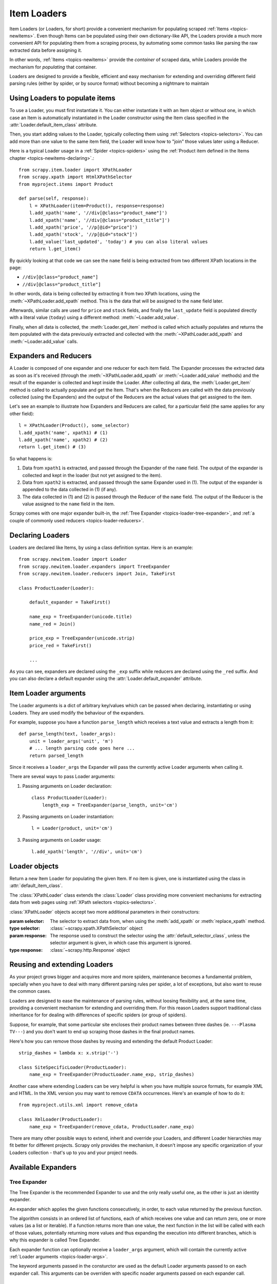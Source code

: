 .. _topics-loader:

============
Item Loaders
============

.. module:: scrapy.newitem.loader
   :synopsis: Item Loader class

Item Loaders (or Loaders, for short) provide a convenient mechanism for
populating scraped :ref:`Items <topics-newitems>`. Even though Items can be
populated using their own dictionary-like API, the Loaders provide a much more
convenient API for populating them from a scraping process, by automating some
common tasks like parsing the raw extracted data before assigning it.

In other words, :ref:`Items <topics-newitems>` provide the *container* of
scraped data, while Loaders provide the mechanism for *populating* that
container.

Loaders are designed to provide a flexible, efficient and easy mechanism for
extending and overriding different field parsing rules (either by spider, or by
source format) without becoming a nightmare to maintain

Using Loaders to populate items
===============================

To use a Loader, you must first instantiate it. You can either instantiate it
with an Item object or without one, in which case an Item is automatically
instantiated in the Loader constructor using the Item class specified in the
:attr:`Loader.default_item_class` attribute.

Then, you start adding values to the Loader, typically collecting them using
:ref:`Selectors <topics-selectors>`. You can add more than one value to the
same item field, the Loader will know how to "join" those values later using a
Reducer.

Here is a typical Loader usage in a :ref:`Spider <topics-spiders>` using the
:ref:`Product item defined in the Items chapter <topics-newitems-declaring>`.::

    from scrapy.item.loader import XPathLoader
    from scrapy.xpath import HtmlXPathSelector
    from myproject.items import Product

    def parse(self, response):
        l = XPathLoader(item=Product(), response=response)
        l.add_xpath('name', '//div[@class="product_name"]')
        l.add_xpath('name', '//div[@class="product_title"]')
        l.add_xpath('price', '//p[@id="price"]')
        l.add_xpath('stock', '//p[@id="stock"]')
        l.add_value('last_updated', 'today') # you can also literal values
        return l.get_item()

By quickly looking at that code we can see the ``name`` field is being
extracted from two different XPath locations in the page:

* ``//div[@class="product_name"]``
* ``//div[@class="product_title"]``

In other words, data is being collected by extracting it from two XPath
locations, using the :meth:`~XPathLoader.add_xpath` method. This is the data
that will be assigned to the ``name`` field later.

Afterwards, similar calls are used for ``price`` and ``stock`` fields, and
finally the ``last_update`` field is populated directly with a literal value
(``today``) using a different method: :meth:`~Loader.add_value`.

Finally, when all data is collected, the :meth:`Loader.get_item` method is
called which actually populates and returns the item populated with the data
previously extracted and collected with the :meth:`~XPathLoader.add_xpath` and
:meth:`~Loader.add_value` calls.

.. _topics-loader-expred:

Expanders and Reducers
======================

A Loader is composed of one expander and one reducer for each item field. The
Expander processes the extracted data as soon as it's received (through the
:meth:`~XPathLoader.add_xpath` or :meth:`~Loader.add_value` methods) and the
result of the expander is collected and kept inside the Loader. After
collecting all data, the :meth:`Loader.get_item` method is called to actually
populate and get the Item.  That's when the Reducers are called with the data
previously collected (using the Expanders) and the output of the Reducers are
the actual values that get assigned to the item.

Let's see an example to illustrate how Expanders and Reducers are called, for a
particular field (the same applies for any other field)::

    l = XPathLoader(Product(), some_selector)
    l.add_xpath('name', xpath1) # (1)
    l.add_xpath('name', xpath2) # (2)
    return l.get_item() # (3)

So what happens is:

1. Data from ``xpath1`` is extracted, and passed through the Expander of the
   ``name`` field. The output of the expander is collected and kept in the
   loader (but not yet assigned to the item).

2. Data from ``xpath2`` is extracted, and passed through the same Expander used
   in (1). The output of the expander is appended to the data collected in (1)
   (if any).

3. The data collected in (1) and (2) is passed through the Reducer of the
   ``name`` field. The output of the Reducer is the value assigned to the
   ``name`` field in the item.

Scrapy comes with one major expander built-in, the :ref:`Tree Expander
<topics-loader-tree-expander>`, and :ref:`a couple of commonly used reducers
<topics-loader-reducers>`.

Declaring Loaders
=================

Loaders are declared like Items, by using a class definition syntax. Here is an
example::

    from scrapy.newitem.loader import Loader
    from scrapy.newitem.loader.expanders import TreeExpander
    from scrapy.newitem.loader.reducers import Join, TakeFirst

    class ProductLoader(Loader):

        default_expander = TakeFirst()

        name_exp = TreeExpander(unicode.title)
        name_red = Join()

        price_exp = TreeExpander(unicode.strip)
        price_red = TakeFirst()

        ...

As you can see, expanders are declared using the ``_exp`` suffix while reducers
are declared using the ``_red`` suffix. And you can also declare a default
expander using the :attr:`Loader.default_expander` attribute.

.. _topics-loader-args:

Item Loader arguments
=====================

The Loader arguments is a dict of arbitrary key/values which can be passed when
declaring, instantiating or using Loaders. They are used modify the behaviour
of the expanders.

For example, suppose you have a function ``parse_length`` which receives a text
value and extracts a length from it::

    def parse_length(text, loader_args):
        unit = loader_args('unit', 'm')
        # ... length parsing code goes here ...
        return parsed_length

Since it receives a ``loader_args`` the Expander will pass the currently active
Loader arguments when calling it.

There are seveal ways to pass Loader arguments:

1. Passing arguments on Loader declaration::

    class ProductLoader(Loader):
        length_exp = TreeExpander(parse_length, unit='cm')

2. Passing arguments on Loader instantiation::

    l = Loader(product, unit='cm')

3. Passing arguments on Loader usage::

    l.add_xpath('length', '//div', unit='cm')

Loader objects
==============

.. class:: Loader([item], \**loader_args)

    Return a new Item Loader for populating the given Item. If no item is
    given, one is instantiated using the class in :attr:`default_item_class`.

    .. method:: add_value(field_name, value, \**new_loader_args)

        Add the given ``value`` for the given field.

        The value is passed through the :ref:`field expander
        <topics-loader-expred>` and its output appened to the data collected
        for that field. If the field already contains collected data, the new
        data is added.

        If any keyword arguments are passed, they're used as :ref:`Loader
        arguments <topics-loader-args>` when calling the expanders.

        Examples::

            loader.add_value('name', u'Color TV')
            loader.add_value('colours', [u'white', u'blue'])
            loader.add_value('length', u'100', default_unit='cm')

    .. method:: replace_value(field_name, value, \**new_loader_args)

        Similar to :meth:`add_value` but replaces collected data instead of
        adding it.


    .. method:: get_item()

        Populate the item with the data collected so far, and return it. The
        data collected is first passed through the :ref:`field reducers
        <topics-loader-expred>` to get the final value to assign to each item
        field.

    .. method:: get_expanded_value(field_name)

        Return the expanded data for the given field. In other words, return
        the dat collected so far for the given field, without reducing it.

    .. method:: get_reduced_value(field_name)

        Return the reduced value for the given field, without modifying the
        item.

    .. method:: get_expander(field_name)

        Return the expander for the given field.

    .. method:: get_reducer(field_name)

        Return the reducer for the given field.

    .. attribute:: default_item_class

        An Item class (or factory), used to instantiate items when not given in
        the constructor.

    .. attribute:: default_expander

        The default expander to use for those fields which don't define a
        specific expander

    .. attribute:: default_reducer

        The default reducer to use for those fields which don't define a
        specific expander

.. class:: XPathLoader([item, selector, response], \**loader_args)

    The :class:`XPathLoader` class extends the :class:`Loader` class providing
    more convenient mechanisms for extracting data from web pages using
    :ref:`XPath selectors <topics-selectors>`.

    :class:`XPathLoader` objects accept two more additional parameters in their
    constructors:

    :param selector: The selector to extract data from, when using the
        :meth:`add_xpath` or :meth:`replace_xpath` method.
    :type selector: :class:`~scrapy.xpath.XPathSelector` object

    :param response: The response used to construct the selector using the
        :attr:`default_selector_class`, unless the selector argument is given,
        in which case this argument is ignored.
    :type response: :class:`~scrapy.http.Response` object

    .. attribute:: default_selector_class

        The class used to construct the selector, if only a response is given
        in the constructor

    .. method:: add_xpath(field_name, xpath, \**new_loader_args)

        Similar to :meth:`Loader.add_value` but receives an XPath instead of a
        value, which is used to extract a list of unicode strings from the
        selector associated with this :class:`XPathLoader`.

    .. method:: replace_xpath(field_name, xpath, \**new_loader_args)

        Similar to :meth:`add_xpath` but replaces collected data instead of
        adding it.


Reusing and extending Loaders
=============================

As your project grows bigger and acquires more and more spiders, maintenance
becomes a fundamental problem, specially when you have to deal with many
different parsing rules per spider, a lot of exceptions, but also want to reuse
the common cases.

Loaders are designed to ease the maintenance of parsing rules, without loosing
flexibility and, at the same time, providing a convenient mechanism for
extending and overriding them. For this reason Loaders support traditional
class inheritance for for dealing with differences of specific spiders (or
group of spiders).

Suppose, for example, that some particular site encloses their product names
between three dashes (ie. ``---Plasma TV---``) and you don't want to end up
scraping those dashes in the final product names.

Here's how you can remove those dashes by reusing and extending the default
Product Loader::

    strip_dashes = lambda x: x.strip('-')

    class SiteSpecificLoader(ProductLoader):
        name_exp = TreeExpander(ProductLoader.name_exp, strip_dashes)

Another case where extending Loaders can be very helpful is when you have
multiple source formats, for example XML and HTML. In the XML version you may
want to remove ``CDATA`` occurrences. Here's an example of how to do it::

    from myproject.utils.xml import remove_cdata

    class XmlLoader(ProductLoader):
        name_exp = TreeExpander(remove_cdata, ProductLoader.name_exp)

There are many other possible ways to extend, inherit and override your
Loaders, and different Loader hierarchies may fit better for different
projects. Scrapy only provides the mechanism, it doesn't impose any specific
organization of your Loaders collection - that's up to you and your project
needs.

Available Expanders
===================

.. _topics-loader-tree-expander:

Tree Expander
-------------

The Tree Expander is the recommended Expander to use and the only really useful
one, as the other is just an identity expander.

.. module:: scrapy.newitem.loader.expanders
   :synopsis: Expander classes to use with Item Loaders

.. class:: TreeExpander(\*functions, \**default_loader_arguments)

    An expander which applies the given functions consecutively, in order, to
    each value returned by the previous function.

    The algorithm consists in an ordered list of functions, each of which
    receives one value and can return zero, one or more values (as a list or
    iterable). If a function returns more than one value, the next function in
    the list will be called with each of those values, potentially returning
    more values and thus expanding the execution into different branches, which
    is why this expander is called Tree Expander.

    Each expander function can optionally receive a ``loader_args`` argument,
    which will contain the currently active :ref:`Loader arguments
    <topics-loader-args>`.

    The keyword arguments passed in the consturctor are used as the default
    Loader arguments passed to on each expander call. This arguments can be
    overriden with specific noader arguments passed on each expander call.

IdentityExpander
----------------

.. class:: IdentityExpander

    An expander which returns the original values unchanged. It doesn't support
    any constructor arguments.

.. _topics-loader-reducers:

Available Reducers
==================

.. module:: scrapy.newitem.loader.reducers
   :synopsis: Reducer classes to use with Item Loaders

Reducers are callable objects which are called with a list of values (to be
reduced) as their first and only argument. Scrapy provides some simple,
commonly used reducers, which are described below. But you can use any function
or callable as reducer.

.. class:: TakeFirst

    Return the first non-null value from the values to reduce, so it's used for
    single-valued fields. It doesn't receive any constructor arguments.

    Example::

        name_red = TakeFirst()

.. class:: Identity

    Return the values to reduce unchanged, so it's used for multi-valued
    fields. It doesn't receive any constructor arguments.

    Example::

        features_red = Identity()

.. class:: Join(separator=u' ')

    Return a the values to reduce joined with the separator given in the
    constructor, which defaults to ``u' '``.

    When using the default separator, this reducer is equivalent to the
    function: ``u' '.join``

    Examples::

        name_red = Join()
        name_red = Join('<br>')

